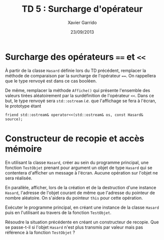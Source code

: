 #+TITLE:  TD 5 : Surcharge d'opérateur
#+AUTHOR: Xavier Garrido
#+DATE:   23/09/2013
#+OPTIONS: toc:nil
#+LATEX_CLASS: lecture
#+LATEX_CLASS_OPTIONS: [10pt,a4paper,cpp_teaching_classes]
#+LATEX_HEADER: \setcounter{chapter}{5}

* Surcharge des opérateurs ==== et =<<=

À partir de la classe =Hasard= définie lors du TD précédent, remplacer la
méthode de comparaison par la surcharge de l'opérateur ====. On rappellera que
le type renvoyé est dans ce cas booléen.

De même, remplacer la méthode =Affiche()= qui présente l'ensemble des valeurs
tirées aléatoirement par la surdéfinition de l'opérateur =<<=. Dans ce but, le
type renvoyé sera =std::ostream= /i.e./ que l'affichage se fera à
l'écran, le prototype étant
#+BEGIN_SRC c++
friend std::ostream& operator<<(std::ostream& os, const Hasard& source);
#+END_SRC

* Constructeur de recopie et accès mémoire

En utilisant la classe =Hasard=, créer au sein du programme principal, une
fonction =TestObjet= prenant pour argument un objet de type =Hasard= qui se
contentera d'afficher un message à l'écran. Aucune opération sur l'objet ne sera
réalisée.

En parallèle, afficher, lors de la création et de la destruction d'une instance
=Hasard=, l'adresse de l'objet courant de même que l'adresse du pointeur de
nombre aléatoire. On s'aidera du pointeur =this= pour cette opération.

Exécuter le programme principal, en créant une instance de la classe =Hasard=
puis en l'utilisant au travers de la fonction =TestObjet=.

Résoudre la situation précédente en créant un constructeur de recopie. Que se
passe-t-il si l'objet =Hasard= n'est plus transmis par valeur mais pas
référence à la fonction =TestObjet= ?
